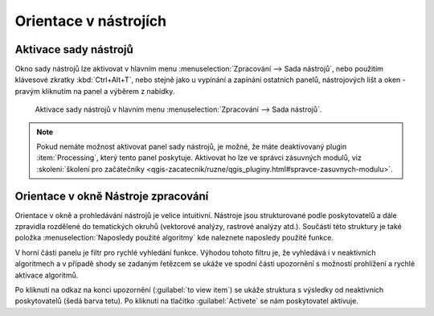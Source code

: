 .. |alg| image:: ../images/icon/alg.png
   :width: 1.5em

Orientace v nástrojích
======================

Aktivace sady nástrojů
----------------------

Okno sady nástrojů |alg| lze aktivovat v hlavním menu
:menuselection:`Zpracování --> Sada nástrojů`, nebo použitím klávesové
zkratky :kbd:`Ctrl+Alt+T`, nebo stejně jako u vypínání a zapínání
ostatních panelů, nástrojových lišt a oken - pravým kliknutím na panel
a výběrem z nabídky.

.. figure:: images/geoproc_menu.png
   :scale: 70%

   Aktivace sady nástrojů v hlavním menu :menuselection:`Zpracování
   --> Sada nástrojů`.
   


.. note:: Pokud nemáte možnost aktivovat panel sady nástrojů, je
          možné, že máte deaktivovaný plugin :item:`Processing`, který
          tento panel poskytuje. Aktivovat ho lze ve správci zásuvných
          modulů, viz :skoleni:`školení pro začátečníky
          <qgis-zacatecnik/ruzne/qgis_pluginy.html#spravce-zasuvnych-modulu>`.


Orientace v okně Nástroje zpracování
------------------------------------

Orientace v okně a prohledávání nástrojů je velice
intuitivní. Nástroje jsou strukturované podle poskytovatelů a dále
zpravidla rozdělené do tematických okruhů (vektorové analýzy, rastrové
analýzy atd.). Součástí této struktury je také položka
:menuselection:`Naposledy použité algoritmy` kde naleznete naposledy
použité funkce.

.. figure:: images/geoproc_orient.png
   :scale: 70%
   :scale-latex: 40 

   Ukázka orientace v okně podle stromové struktury.


V horní části panelu je filtr pro rychlé vyhledání funkce. Výhodou
tohoto filtru je, že vyhledává i v neaktivních algoritmech a v případě
shody se zadaným řetězcem se ukáže ve spodní části upozornění s
možností prohlížení a rychlé aktivace algoritmů.

.. figure:: images/geoproc_filter.png
   :scale: 70%
   :scale-latex: 40 

   Použití filtru a upozornění na výsledky v neaktivních algoritmech.

Po kliknutí na odkaz na konci upozornění (:guilabel:`to view item`) se
ukáže struktura s výsledky od neaktivních poskytovatelů (šedá barva
tetu). Po kliknutí na tlačítko :guilabel:`Activete` se nám
poskytovatel aktivuje.

.. figure:: images/geoproc_filter_disa.png
   :scale: 70%
   :scale-latex: 40 

   Zobrazení výsledků neaktivních algoritmů s možností aktivace.
   
